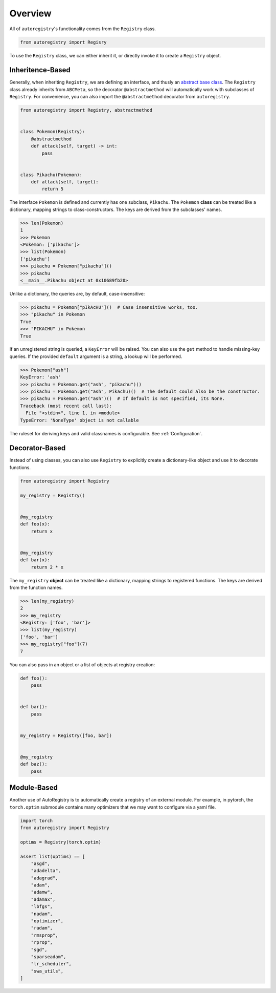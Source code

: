Overview
========
All of ``autoregistry``'s functionality comes from the ``Registry`` class.

.. code-block:: python

   from autoregistry import Regisry

To use the ``Registry`` class, we can either inherit it, or directly invoke
it to create a ``Registry`` object.


Inheritence-Based
^^^^^^^^^^^^^^^^^
Generally, when inheriting ``Registry``, we are defining an interface, and thusly
an `abstract base class`_. The ``Registry`` class already inherits from ``ABCMeta``,
so the decorator ``@abstractmethod`` will automatically work with subclasses of ``Registry``.
For convenience, you can also import the ``@abstractmethod`` decorator from ``autoregistry``.

.. code-block:: python

   from autoregistry import Registry, abstractmethod


   class Pokemon(Registry):
       @abstractmethod
       def attack(self, target) -> int:
           pass


   class Pikachu(Pokemon):
       def attack(self, target):
           return 5

The interface ``Pokemon`` is defined and currently has one subclass, ``Pikachu``.
The ``Pokemon`` **class** can be treated like a dictionary, mapping strings to
class-constructors. The keys are derived from the subclasses' names.

.. code-block:: pycon

   >>> len(Pokemon)
   1
   >>> Pokemon
   <Pokemon: ['pikachu']>
   >>> list(Pokemon)
   ['pikachu']
   >>> pikachu = Pokemon["pikachu"]()
   >>> pikachu
   <__main__.Pikachu object at 0x10689fb20>

Unlike a dictionary, the queries are, by default, case-insensitive:

.. code-block:: pycon

   >>> pikachu = Pokemon["pIkAcHU"]()  # Case insensitive works, too.
   >>> "pikachu" in Pokemon
   True
   >>> "PIKACHU" in Pokemon
   True

If an unregistered string is queried, a ``KeyError`` will be raised.
You can also use the ``get`` method to handle missing-key queries.
If the provided ``default`` argument is a string, a lookup will be performed.

.. code-block:: pycon

   >>> Pokemon["ash"]
   KeyError: 'ash'
   >>> pikachu = Pokemon.get("ash", "pikachu")()
   >>> pikachu = Pokemon.get("ash", Pikachu)()  # The default could also be the constructor.
   >>> pikachu = Pokemon.get("ash")()  # If default is not specified, its None.
   Traceback (most recent call last):
     File "<stdin>", line 1, in <module>
   TypeError: 'NoneType' object is not callable

The ruleset for deriving keys and valid classnames is configurable. See :ref:`Configuration`.

Decorator-Based
^^^^^^^^^^^^^^^

Instead of using classes, you can also use ``Registry`` to explicitly create a dictionary-like
object and use it to decorate functions.

.. code-block:: python

   from autoregistry import Registry

   my_registry = Registry()


   @my_registry
   def foo(x):
       return x


   @my_registry
   def bar(x):
       return 2 * x

The ``my_registry`` **object** can be treated like a dictionary, mapping strings to
registered functions. The keys are derived from the function names.

.. code-block:: pycon

   >>> len(my_registry)
   2
   >>> my_registry
   <Registry: ['foo', 'bar']>
   >>> list(my_registry)
   ['foo', 'bar']
   >>> my_registry["foo"](7)
   7

You can also pass in an object or a list of objects at registry creation:

.. code-block:: python

   def foo():
       pass


   def bar():
       pass


   my_registry = Registry([foo, bar])


   @my_registry
   def baz():
       pass


Module-Based
^^^^^^^^^^^^
Another use of AutoRegistry is to automatically create a registry of an external module.
For example, in pytorch, the ``torch.optim`` submodule contains many optimizers that
we may want to configure via a yaml file.

.. code-block:: python

   import torch
   from autoregistry import Registry

   optims = Registry(torch.optim)

   assert list(optims) == [
       "asgd",
       "adadelta",
       "adagrad",
       "adam",
       "adamw",
       "adamax",
       "lbfgs",
       "nadam",
       "optimizer",
       "radam",
       "rmsprop",
       "rprop",
       "sgd",
       "sparseadam",
       "lr_scheduler",
       "swa_utils",
   ]


.. _abstract base class: https://docs.python.org/3/library/abc.html
